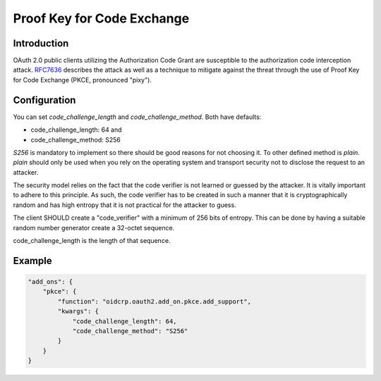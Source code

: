 .. _pkce:

***************************
Proof Key for Code Exchange
***************************

------------
Introduction
------------

OAuth 2.0 public clients utilizing the Authorization Code Grant are
susceptible to the authorization code interception attack.  `RFC7636`_
describes the attack as well as a technique to mitigate
against the threat through the use of Proof Key for Code Exchange
(PKCE, pronounced "pixy").

-------------
Configuration
-------------

You can set *code_challenge_length* and *code_challenge_method*.
Both have defaults:

- code_challenge_length: 64 and
- code_challenge_method: S256

*S256* is mandatory to implement so there should be good reasons for
not choosing it. To other defined method is *plain*. *plain* should only
be used when you rely on the operating system and transport
security not to disclose the request to an attacker.

The security model relies on the fact that the code verifier is not
learned or guessed by the attacker.  It is vitally important to
adhere to this principle.  As such, the code verifier has to be
created in such a manner that it is cryptographically random and has
high entropy that it is not practical for the attacker to guess.

The client SHOULD create a "code_verifier" with a minimum of 256 bits
of entropy.  This can be done by having a suitable random number
generator create a 32-octet sequence.

code_challenge_length is the length of that sequence.

-------
Example
-------

.. code:: python

    "add_ons": {
        "pkce": {
            "function": "oidcrp.oauth2.add_on.pkce.add_support",
            "kwargs": {
                "code_challenge_length": 64,
                "code_challenge_method": "S256"
            }
        }
    }

.. _RFC7636: https://datatracker.ietf.org/doc/html/rfc7636